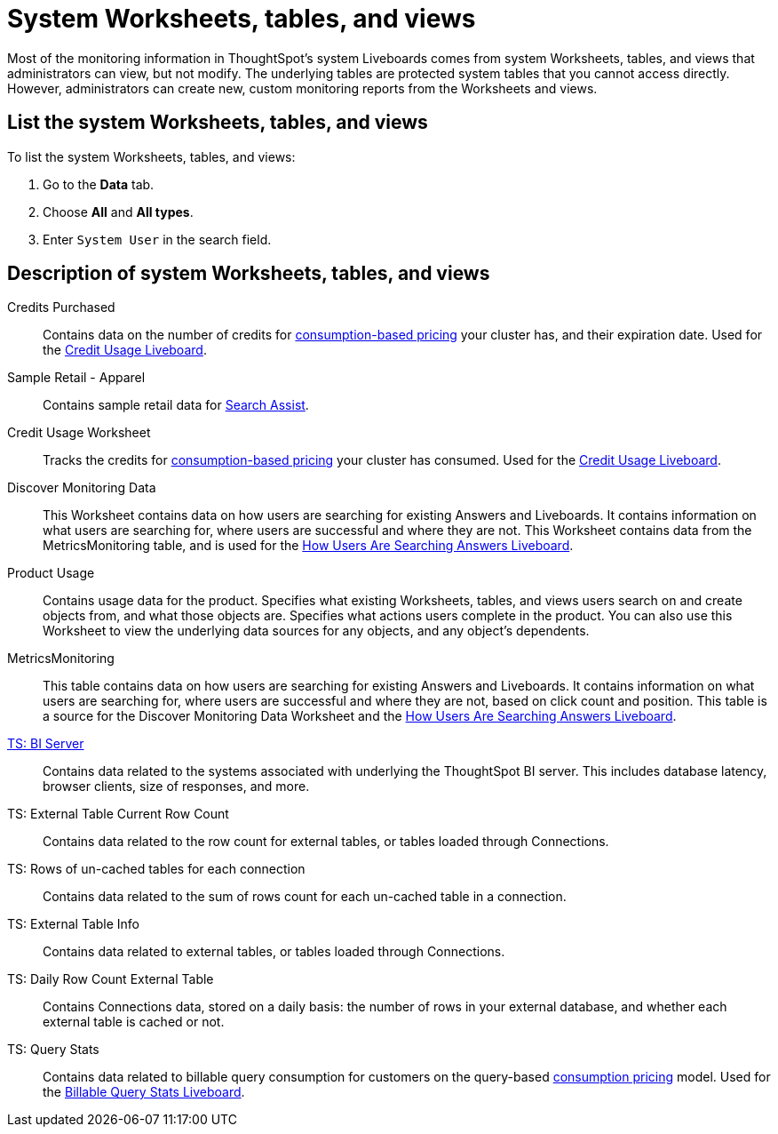 = System Worksheets, tables, and views
:last_updated: 24/04/2024
:linkattrs:
:experimental:
:page-layout: default-cloud
:page-aliases: /admin/system-monitor/worksheets.adoc
:description: Learn about the system Worksheets, tables and views that ThoughtSpot provides.
:jira: SCAL-201655, SCAL-71323


Most of the monitoring information in ThoughtSpot's system Liveboards comes from system Worksheets, tables, and views that administrators can view, but not modify.
The underlying tables are protected system tables that you cannot access directly.
However, administrators can create new, custom monitoring reports from the Worksheets and views.

== List the system Worksheets, tables, and views

To list the system Worksheets, tables, and views:

. Go to the *Data* tab.
. Choose *All* and *All types*.
. Enter `System User` in the search field.

== Description of system Worksheets, tables, and views

Credits Purchased::
Contains data on the number of credits for xref:consumption-pricing.adoc[consumption-based pricing] your cluster has, and their expiration date. Used for the xref:consumption-pricing-time-based.adoc#credit-usage-pinboard[Credit Usage Liveboard].
Sample Retail - Apparel:: Contains sample retail data for xref:search-assist.adoc[Search Assist].
Credit Usage Worksheet:: Tracks the credits for xref:consumption-pricing.adoc[consumption-based pricing] your cluster has consumed. Used for the xref:consumption-pricing-time-based.adoc#credit-usage-pinboard[Credit Usage Liveboard].
Discover Monitoring Data:: This Worksheet contains data on how users are searching for existing Answers and Liveboards. It contains information on what users are searching for, where users are successful and where they are not. This Worksheet contains data from the MetricsMonitoring table, and is used for the xref:thoughtspot-one-query-intelligence-liveboard.adoc#[How Users Are Searching Answers Liveboard].
Product Usage:: Contains usage data for the product. Specifies what existing Worksheets, tables, and views users search on and create objects from, and what those objects are. Specifies what actions users complete in the product. You can also use this Worksheet to view the underlying data sources for any objects, and any object's dependents.
MetricsMonitoring:: This table contains data on how users are searching for existing Answers and Liveboards. It contains information on what users are searching for, where users are successful and where they are not, based on click count and position. This table is a source for the Discover Monitoring Data Worksheet and the xref:thoughtspot-one-query-intelligence-liveboard.adoc[How Users Are Searching Answers Liveboard].
xref:ts-bi-server.adoc[TS: BI Server]:: Contains data related to the systems associated with underlying the ThoughtSpot BI server.  This includes database latency, browser clients, size of responses, and more.
TS: External Table Current Row Count::
Contains data related to the row count for external tables, or tables loaded through Connections.
TS: Rows of un-cached tables for each connection:: Contains data related to the sum of rows count for each un-cached table in a connection.

////
TS: External Table Stats WS::
Contains data related to the stats collected for external tables, or tables loaded through Connections.
////

TS: External Table Info:: Contains data related to external tables, or tables loaded through Connections.
TS: Daily Row Count External Table::
Contains Connections data, stored on a daily basis: the number of rows in your external database, and whether each external table is cached or not.
TS: Query Stats::
Contains data related to billable query consumption for customers on the query-based xref:consumption-pricing.adoc[consumption pricing] model. Used for the xref:query-stats.adoc[Billable Query Stats Liveboard].
